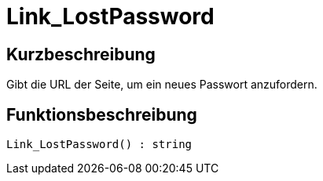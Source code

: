 = Link_LostPassword
:lang: de
:keywords: Link_LostPassword
:position: 10159

//  auto generated content Thu, 06 Jul 2017 00:47:40 +0200
== Kurzbeschreibung

Gibt die URL der Seite, um ein neues Passwort anzufordern.

== Funktionsbeschreibung

[source,plenty]
----

Link_LostPassword() : string

----

